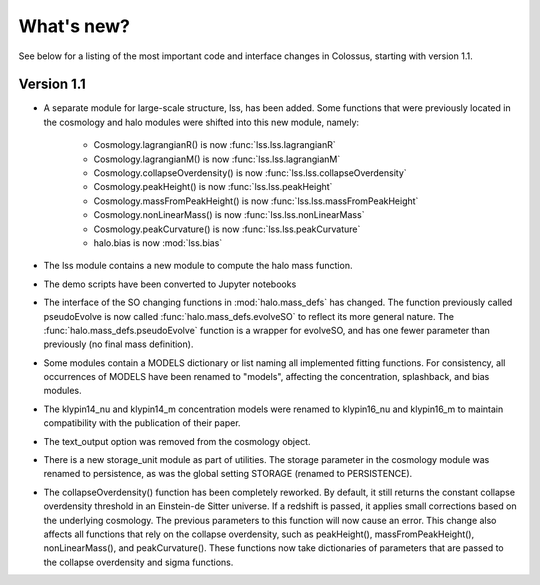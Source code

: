 ===================================================================================================
What's new?
===================================================================================================

See below for a listing of the most important code and interface changes in Colossus, starting 
with version 1.1.

***************************************************************************************************
Version 1.1
***************************************************************************************************

* A separate module for large-scale structure, lss, has been added. Some functions that were 
  previously located in the cosmology and halo modules were shifted into this new module, namely:

    * Cosmology.lagrangianR() is now :func:`lss.lss.lagrangianR`
    * Cosmology.lagrangianM() is now :func:`lss.lss.lagrangianM`
    * Cosmology.collapseOverdensity() is now :func:`lss.lss.collapseOverdensity`
    * Cosmology.peakHeight() is now :func:`lss.lss.peakHeight`
    * Cosmology.massFromPeakHeight() is now :func:`lss.lss.massFromPeakHeight`
    * Cosmology.nonLinearMass() is now :func:`lss.lss.nonLinearMass`
    * Cosmology.peakCurvature() is now :func:`lss.lss.peakCurvature`
    * halo.bias is now :mod:`lss.bias`

* The lss module contains a new module to compute the halo mass function.
* The demo scripts have been converted to Jupyter notebooks
* The interface of the SO changing functions in :mod:`halo.mass_defs` has changed. The function
  previously called pseudoEvolve is now called :func:`halo.mass_defs.evolveSO` to reflect its more
  general nature. The :func:`halo.mass_defs.pseudoEvolve` function is a wrapper for evolveSO, and
  has one fewer parameter than previously (no final mass definition).
* Some modules contain a MODELS dictionary or list naming all implemented fitting functions. For
  consistency, all occurrences of MODELS have been renamed to "models", affecting the concentration,
  splashback, and bias modules.
* The klypin14_nu and klypin14_m concentration models were renamed to klypin16_nu and klypin16_m
  to maintain compatibility with the publication of their paper.
* The text_output option was removed from the cosmology object.
* There is a new storage_unit module as part of utilities. The storage parameter in the cosmology
  module was renamed to persistence, as was the global setting STORAGE (renamed to PERSISTENCE).
* The collapseOverdensity() function has been completely reworked. By default, it still returns
  the constant collapse overdensity threshold in an Einstein-de Sitter universe. If a redshift
  is passed, it applies small corrections based on the underlying cosmology. The previous 
  parameters to this function will now cause an error. This change also affects all functions that
  rely on the collapse overdensity, such as peakHeight(), massFromPeakHeight(), nonLinearMass(),
  and peakCurvature(). These functions now take dictionaries of parameters that are passed to the
  collapse overdensity and sigma functions.
  
